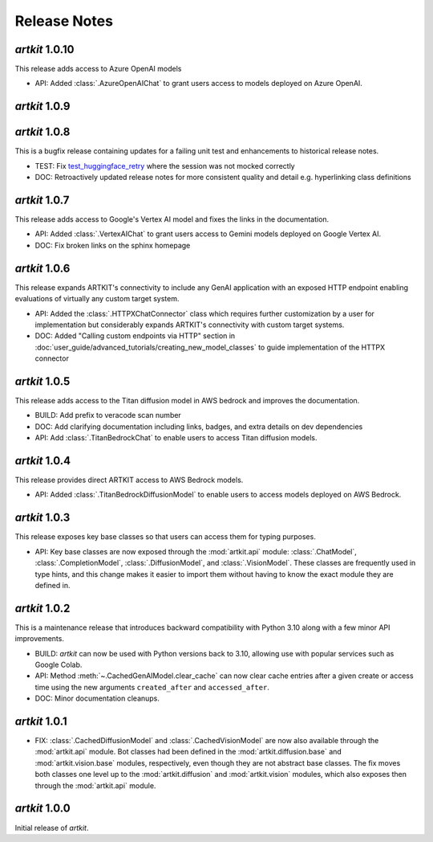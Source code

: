 Release Notes
=============

*artkit* 1.0.10
--------------
This release adds access to Azure OpenAI models

- API: Added :class:`.AzureOpenAIChat` to grant users access to models deployed on Azure OpenAI.

*artkit* 1.0.9
--------------


*artkit* 1.0.8
--------------

This is a bugfix release containing updates for a failing unit test and enhancements to historical release notes.

- TEST: Fix `test_huggingface_retry <https://github.com/BCG-X-Official/artkit/blob/1.0.x/test/artkit_test/model/llm/huggingface_tests/test_hugging_face.py>`_ where the session was not mocked correctly
- DOC: Retroactively updated release notes for more consistent quality and detail e.g. hyperlinking class definitions 

*artkit* 1.0.7
--------------

This release adds access to Google's Vertex AI model and fixes the links in the documentation.

- API: Added :class:`.VertexAIChat` to grant users access to Gemini models deployed on Google Vertex AI.
- DOC: Fix broken links on the sphinx homepage

*artkit* 1.0.6
--------------

This release expands ARTKIT's connectivity to include any GenAI application with an exposed HTTP endpoint enabling evaluations of virtually any custom target system.

- API: Added the :class:`.HTTPXChatConnector` class which requires further customization by a user for implementation but considerably expands ARTKIT's connectivity with custom target systems.
- DOC: Added "Calling custom endpoints via HTTP" section in :doc:`user_guide/advanced_tutorials/creating_new_model_classes` to guide implementation of the HTTPX connector

*artkit* 1.0.5
--------------

This release adds access to the Titan diffusion model in AWS bedrock and improves the documentation.

- BUILD: Add prefix to veracode scan number
- DOC: Add clarifying documentation including links, badges, and extra details on dev dependencies 
- API: Add :class:`.TitanBedrockChat` to enable users to access Titan diffusion models.

*artkit* 1.0.4
--------------

This release provides direct ARTKIT access to AWS Bedrock models.

- API: Added :class:`.TitanBedrockDiffusionModel` to enable users to access models deployed on AWS Bedrock.

*artkit* 1.0.3
--------------

This release exposes key base classes so that users can access them for typing purposes.

- API: Key base classes are now exposed through the :mod:`artkit.api` module:
  :class:`.ChatModel`, :class:`.CompletionModel`, :class:`.DiffusionModel`, and
  :class:`.VisionModel`. These classes are frequently used in type hints, and this
  change makes it easier to import them without having to know the exact module
  they are defined in.

*artkit* 1.0.2
--------------

This is a maintenance release that introduces backward compatibility with Python 3.10
along with a few minor API improvements.

- BUILD: *artkit* can now be used with Python versions back to 3.10, allowing use with
  popular services such as Google Colab.
- API: Method :meth:`~.CachedGenAIModel.clear_cache` can now clear cache entries
  after a given create or access time using the new arguments ``created_after`` and
  ``accessed_after``.
- DOC: Minor documentation cleanups.


*artkit* 1.0.1
--------------

- FIX: :class:`.CachedDiffusionModel` and :class:`.CachedVisionModel` are now also
  available through the :mod:`artkit.api` module. Bot classes had been defined in the
  :mod:`artkit.diffusion.base` and :mod:`artkit.vision.base` modules, respectively,
  even though they are not abstract base classes. The fix moves both classes one level
  up to the :mod:`artkit.diffusion` and :mod:`artkit.vision` modules, which also exposes
  then through the :mod:`artkit.api` module.


*artkit* 1.0.0
--------------

Initial release of *artkit*.